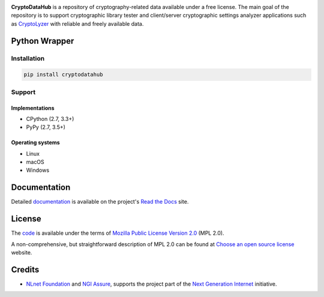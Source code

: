 .. image:: https://gitlab.com/coroner/cryptodatahub/badges/master/pipeline.svg
    :alt:  Pipeline
    :target: https://gitlab.com/coroner/cryptodatahub/-/pipelines/master/latest
.. image:: https://coveralls.io/repos/gitlab/coroner/cryptodatahub/badge.svg?branch=master
    :alt:  Test Coverage
    :target: https://coveralls.io/gitlab/coroner/cryptodatahub/
.. image:: https://readthedocs.org/projects/cryptodatahub/badge/?version=latest
    :alt:  Documentation
    :target: https://cryptodatahub.readthedocs.io

**CryptoDataHub** is a repository of cryptography-related data available under a free license. The main goal of the
repository is to support cryptographic library tester and client/server cryptographic settings analyzer applications
such as `CryptoLyzer <https://cryptolyzer.readthedocs.io/>`__ with reliable and freely available data.

--------------
Python Wrapper
--------------

Installation
============

.. code:: shell

   pip install cryptodatahub

Support
=======

Implementations
---------------

-  CPython (2.7, 3.3+)
-  PyPy (2.7, 3.5+)

Operating systems
-----------------

-  Linux
-  macOS
-  Windows

-------------
Documentation
-------------

Detailed `documentation <https://cryptodatahub.readthedocs.io>`__ is available on the project's
`Read the Docs <https://readthedocs.com>`__ site.

-------
License
-------

The `code <https://gitlab.com/coroner/cryptodatahub>`__ is available under the terms of
`Mozilla Public License Version 2.0 <https://www.mozilla.org/en-US/MPL/2.0/>`__ (MPL 2.0).

A non-comprehensive, but straightforward description of MPL 2.0 can be found at
`Choose an open source license <https://choosealicense.com/licenses#mpl-2.0>`__ website.

-------
Credits
-------

-  `NLnet Foundation <https://nlnet.nl>`__ and `NGI Assure <https://www.assure.ngi.eu>`__, supports the project part of
   the `Next Generation Internet <https://ngi.eu>`__ initiative.
